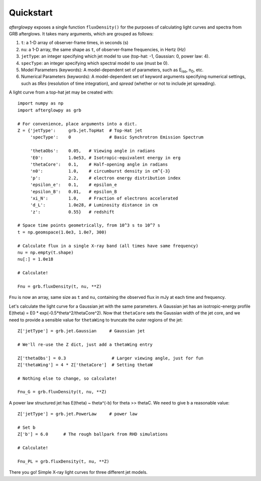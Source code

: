 Quickstart
==========

*afterglowpy* exposes a single function ``fluxDensity()`` for the purposes of calculating light curves and spectra from GRB afterglows.  It takes many arguments, which are grouped as follows:

1. ``t``: a 1-D array of observer-frame times, in seconds (s)
2. ``nu``: a 1-D array, the same shape as ``t``, of observer-frame frequencies, in Hertz (Hz)
3. ``jetType``: an integer specifying which jet model to use (top-hat: -1, Gaussian: 0, power law: 4).
4. ``specType``: an integer specifying which spectral model to use (must be 0).
5. Model Parameters (keywords): A model-dependent set of parameters, such as E\ :sub:`iso`, n\ :sub:`0`, etc.
6. Numerical Parameters (keywords): A model-dependent set of keyword arguments specifying numerical settings, such as `tRes` (resolution of time integration), and `spread` (whether or not to include jet spreading).

A light curve from a top-hat jet may be created with::
    
    import numpy as np
    import afterglowpy as grb

    # For convenience, place arguments into a dict.
    Z = {'jetType':     grb.jet.TopHat  # Top-Hat jet
         'specType':    0               # Basic Synchrotron Emission Spectrum

         'thetaObs':    0.05,   # Viewing angle in radians
         'E0':          1.0e53, # Isotropic-equivalent energy in erg
         'thetaCore':   0.1,    # Half-opening angle in radians
         'n0':          1.0,    # circumburst density in cm^{-3}
         'p':           2.2,    # electron energy distribution index
         'epsilon_e':   0.1,    # epsilon_e
         'epsilon_B':   0.01,   # epsilon_B
         'xi_N':        1.0,    # Fraction of electrons accelerated
         'd_L':         1.0e28, # Luminosity distance in cm
         'z':           0.55}   # redshift

    # Space time points geometrically, from 10^3 s to 10^7 s
    t = np.geomspace(1.0e3, 1.0e7, 300)

    # Calculate flux in a single X-ray band (all times have same frequency)
    nu = np.empty(t.shape)
    nu[:] = 1.0e18

    # Calculate!

    Fnu = grb.fluxDensity(t, nu, **Z)

``Fnu`` is now an array, same size as ``t`` and ``nu``, containing the observed flux in mJy at each time and frequency.

Let's calculate the light curve for a Gaussian jet with the same parameters. A Gaussian jet has an isotropic-energy profile E(theta) = E0 * exp(-0.5*theta^2/thetaCore^2).  Now that ``thetaCore`` sets the Gaussian width of the jet core, and we need to provide a sensible value for ``thetaWing`` to truncate the outer regions of the jet::

    Z['jetType'] = grb.jet.Gaussian     # Gaussian jet

    # We'll re-use the Z dict, just add a thetaWing entry
    
    Z['thetaObs'] = 0.3                  # Larger viewing angle, just for fun
    Z['thetaWing'] = 4 * Z['thetaCore']  # Setting thetaW

    # Nothing else to change, so calculate!

    Fnu_G = grb.fluxDensity(t, nu, **Z)

A power law structured jet has E(theta) ~ theta^(-b) for theta >> thetaC.  We need to give ``b`` a reasonable value::

    Z['jetType'] = grb.jet.PowerLaw     # power law

    # Set b
    Z['b'] = 6.0      # The rough ballpark from RHD simulations

    # Calculate!

    Fnu_PL = grb.fluxDensity(t, nu, **Z)

There you go! Simple X-ray light curves for three different jet models.
